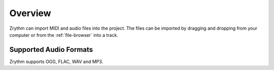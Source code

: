 .. This is part of the Zrythm Manual.
   Copyright (C) 2019 Alexandros Theodotou <alex at zrythm dot org>
   See the file index.rst for copying conditions.

Overview
========

Zrythm can import MIDI and audio files into
the project. The files can be imported by
dragging and dropping from your computer or
from the :ref:`file-browser` into a track.

Supported Audio Formats
-----------------------
Zrythm supports OGG, FLAC, WAV and MP3.
